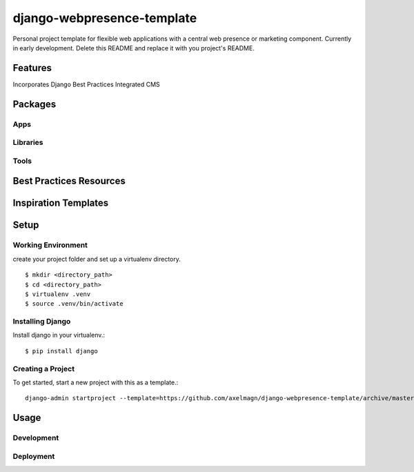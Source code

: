 ***************************
django-webpresence-template
***************************

Personal project template for flexible web applications with a central web
presence or marketing component. Currently in early development. Delete this
README and replace it with you project's README.


========
Features
========

Incorporates Django Best Practices
Integrated CMS

========
Packages
========

----
Apps
----

---------
Libraries
---------

-----
Tools
-----

========================
Best Practices Resources
========================

=====================
Inspiration Templates
=====================

=====
Setup
=====

-------------------
Working Environment
-------------------

create your project folder and set up a virtualenv directory. ::

    $ mkdir <directory_path>
    $ cd <directory_path>
    $ virtualenv .venv
    $ source .venv/bin/activate

-----------------
Installing Django
-----------------

Install django in your virtualenv.::

    $ pip install django


------------------
Creating a Project
------------------

To get started, start a new project with this as a template.::

    django-admin startproject --template=https://github.com/axelmagn/django-webpresence-template/archive/master.zip --extension=py,rst,html <project_name> <directory_path>

=====
Usage
=====

-----------
Development
-----------

----------
Deployment
----------





